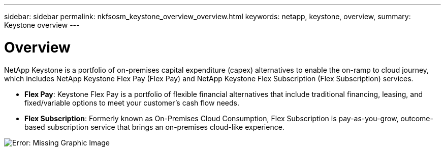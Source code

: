 ---
sidebar: sidebar
permalink: nkfsosm_keystone_overview_overview.html
keywords: netapp, keystone, overview,
summary: Keystone overview
---

= Overview
:hardbreaks:
:nofooter:
:icons: font
:linkattrs:
:imagesdir: ./media/

//
// This file was created with NDAC Version 2.0 (August 17, 2020)
//
// 2020-10-08 17:14:47.892614
//

[.lead]
NetApp Keystone is a portfolio of on-premises capital expenditure (capex) alternatives to enable the on-ramp to cloud journey, which includes NetApp Keystone Flex Pay (Flex Pay) and NetApp Keystone Flex Subscription (Flex Subscription) services.

* *Flex Pay*: Keystone Flex Pay is a portfolio of flexible financial alternatives that include traditional financing, leasing, and fixed/variable options to meet your customer’s cash flow needs.
* *Flex Subscription*: Formerly known as On-Premises Cloud Consumption, Flex Subscription is pay-as-you-grow, outcome-based subscription service that brings an on-premises cloud-like experience.

image:nkfsosm_image1.png[Error: Missing Graphic Image]
